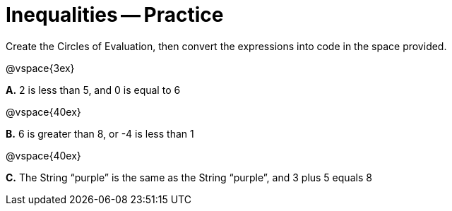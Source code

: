 = Inequalities -- Practice

Create the Circles of Evaluation, then convert the expressions into code in the space provided.

@vspace{3ex}

*A.* 2 is less than 5, and 0 is equal to 6

@vspace{40ex}

*B.* 6 is greater than 8, or -4 is less than 1

@vspace{40ex}

*C.* The String “purple” is the same as the String “purple”, and 3 plus 5 equals 8

